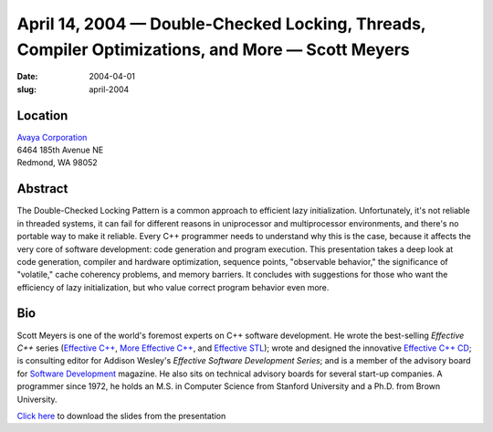 April 14, 2004 — Double-Checked Locking, Threads, Compiler Optimizations, and More — Scott Meyers
#################################################################################################

:date: 2004-04-01
:slug: april-2004

Location
~~~~~~~~

| `Avaya Corporation <http://www.avaya.com>`_
| 6464 185th Avenue NE
| Redmond, WA 98052

Abstract
~~~~~~~~

The Double-Checked Locking Pattern is a common approach to efficient lazy initialization.
Unfortunately, it's not reliable in threaded systems,
it can fail for different reasons in uniprocessor and multiprocessor environments,
and there's no portable way to make it reliable.
Every C++ programmer needs to understand why this is the case,
because it affects the very core of software development:
code generation and program execution.
This presentation takes a deep look at code generation,
compiler and hardware optimization, sequence points,
"observable behavior," the significance of "volatile,"
cache coherency problems, and memory barriers.
It concludes with suggestions for those who want the efficiency of lazy initialization,
but who value correct program behavior even more.

Bio
~~~

Scott Meyers is one of the world's foremost experts on C++ software development.
He wrote the best-selling *Effective C++* series
(`Effective C++ <http://www.awl.com/cseng/titles/0-201-92488-9/>`_,
`More Effective C++ <http://www.awl.com/cseng/titles/0-201-63371-X/>`_,
and `Effective STL <http://www.awl.com/cseng/titles/0-201-74962-9/>`_);
wrote and designed the innovative
`Effective C++ CD <http://www.awl.com/cseng/titles/0-201-31015-5/>`_;
is consulting editor for Addison Wesley's *Effective Software Development Series*;
and is a member of the advisory board for
`Software Development <http://www.sdmagazine.com/>`_ magazine.
He also sits on technical advisory boards for several start-up companies.
A programmer since 1972, he holds an M.S. in Computer Science from Stanford University
and a Ph.D. from Brown University.

`Click here </static/talks/2004/DCLP_notes.pdf>`_
to download the slides from the presentation
